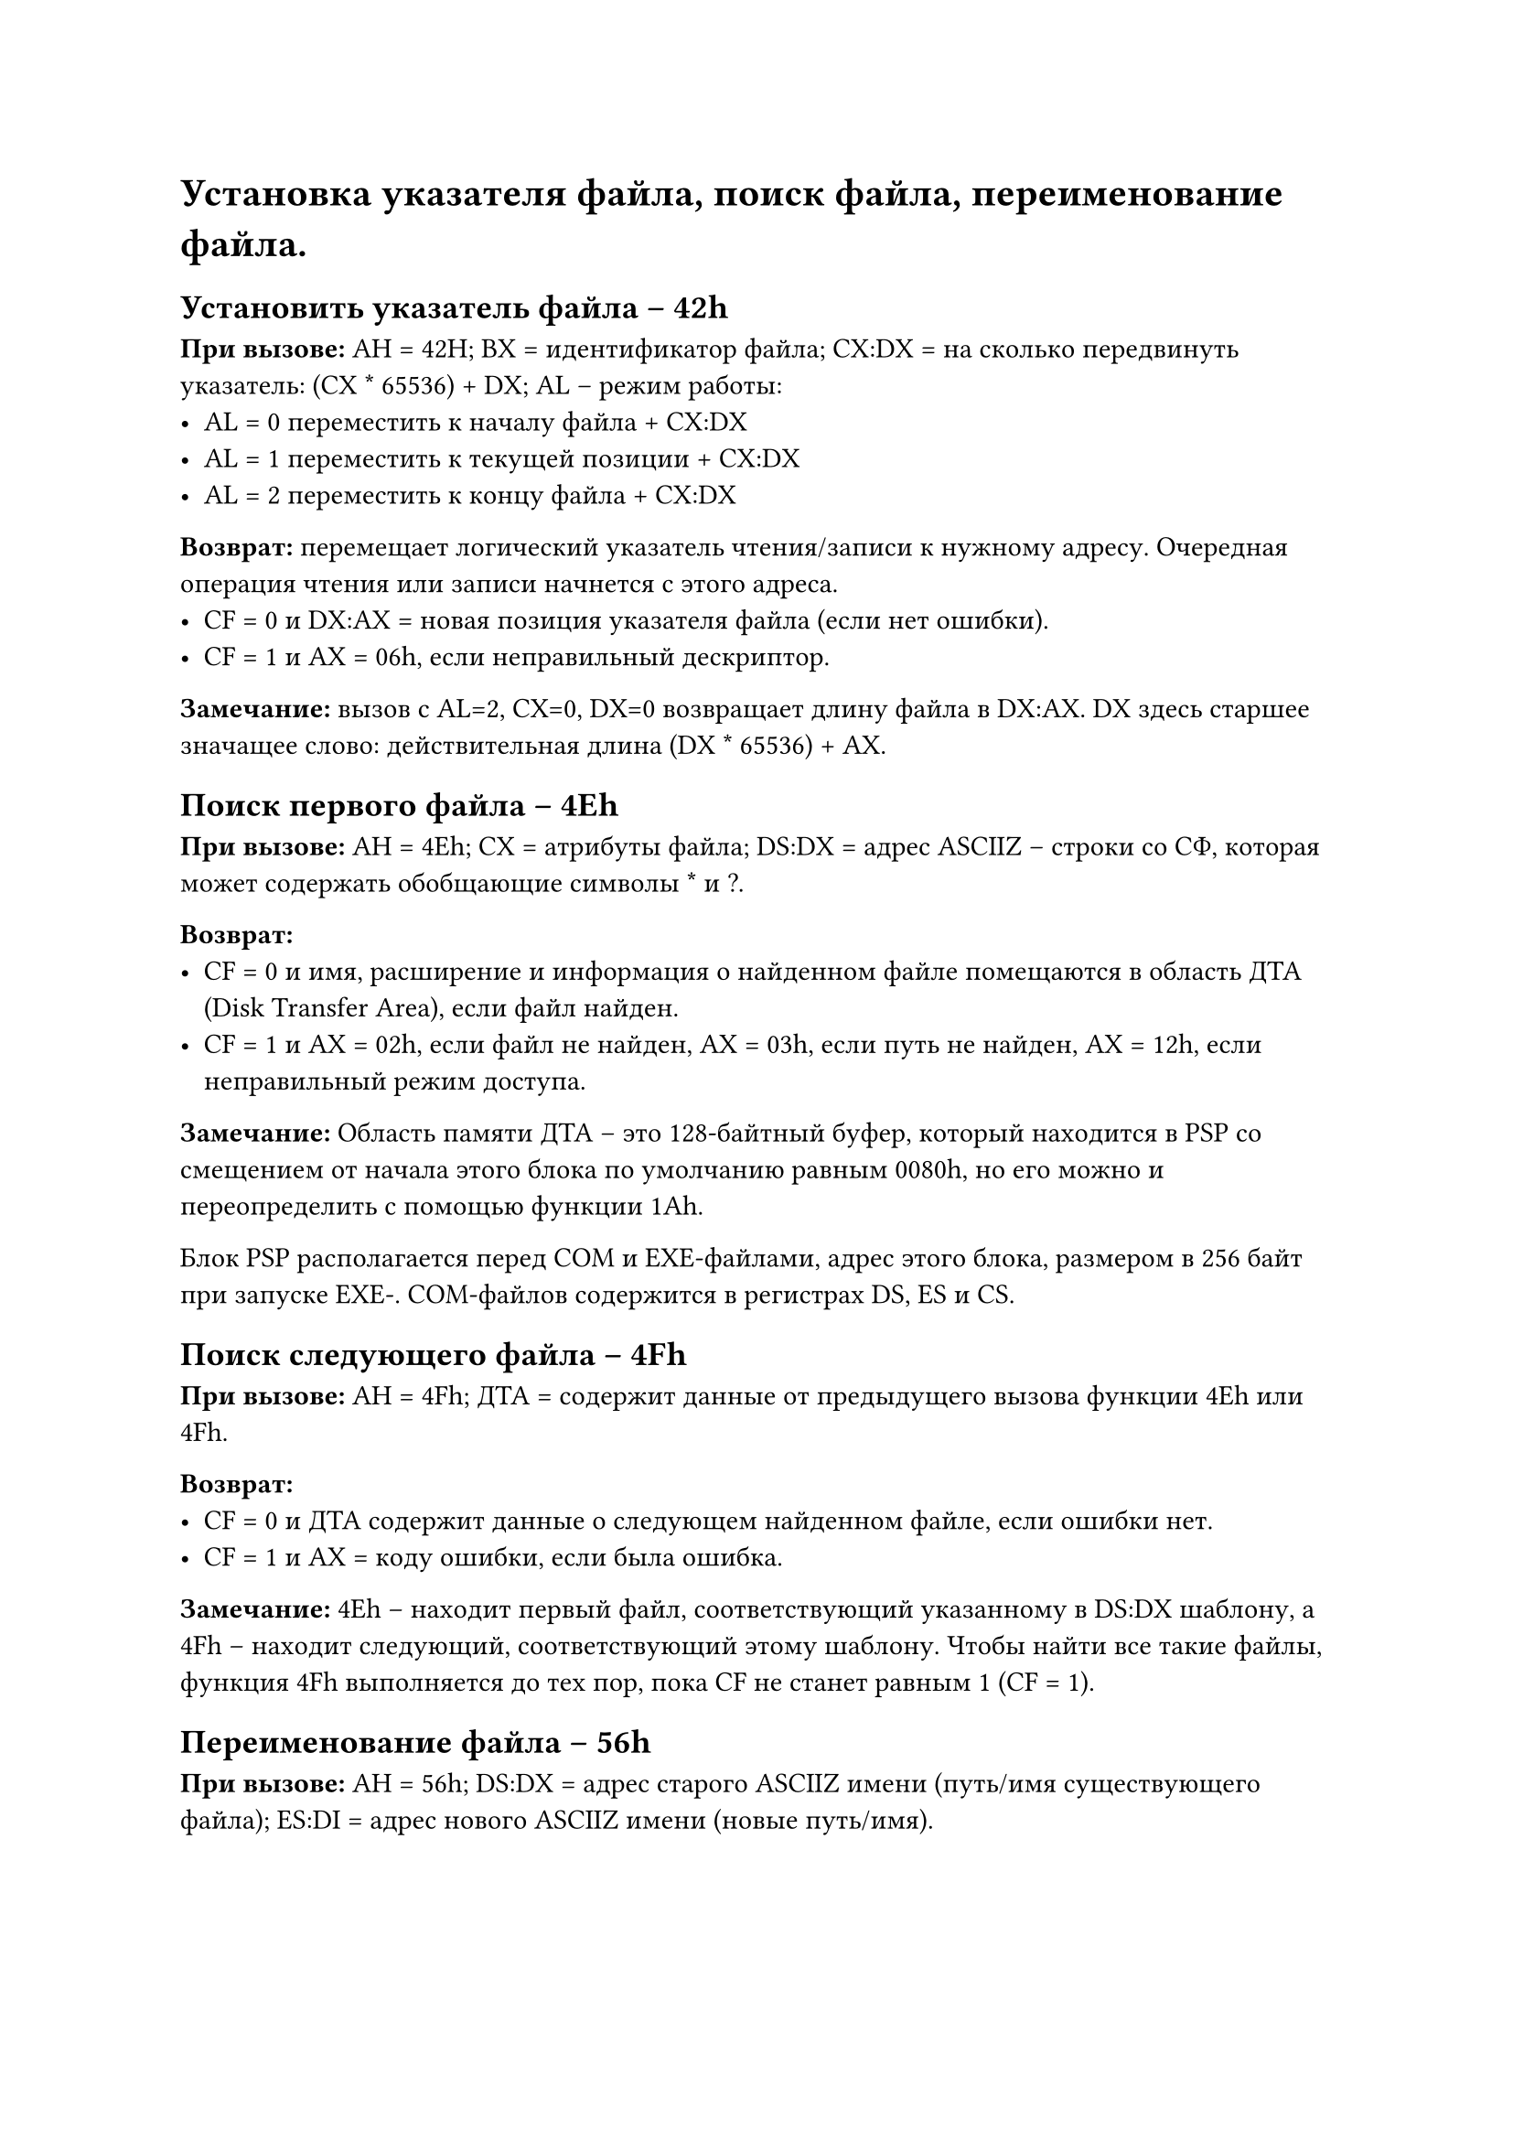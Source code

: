 = Установка указателя файла, поиск файла, переименование файла.

== Установить указатель файла -- 42h

*При вызове:* AH = 42H; BX = идентификатор файла; CX:DX = на сколько передвинуть указатель: (CX \* 65536) + DX; AL -- режим работы:
- AL = 0 переместить к началу файла + CX:DX 
- AL = 1 переместить к текущей позиции + CX:DX 
- AL = 2 переместить к концу файла + CX:DX 

*Возврат:* перемещает логический указатель чтения/записи к нужному адресу. Очередная операция чтения или записи начнется с этого адреса. 
- CF = 0 и DX:AX = новая позиция указателя файла (если нет ошибки).
- CF = 1 и AX = 06h, если неправильный дескриптор.

*Замечание:* вызов с AL=2, CX=0, DX=0 возвращает длину файла в DX:AX. DX здесь старшее значащее слово: действительная длина (DX \* 65536) + AX. 

== Поиск первого файла -- 4Eh

*При вызове:* AH = 4Eh; CX = атрибуты файла; DS:DX = адрес ASCIIZ  -- строки со СФ, которая может содержать обобщающие символы \* и ?.

*Возврат:* 
- CF = 0 и имя, расширение и информация о найденном файле помещаются в область ДТА (Disk Transfer Area), если файл найден.
- CF = 1 и AX = 02h, если файл не найден, AX = 03h, если путь не найден, AX = 12h, если неправильный режим доступа.

*Замечание:*
Область памяти ДТА -- это 128-байтный буфер, который находится в PSP со смещением от начала этого блока по умолчанию равным 0080h, но его можно и переопределить с помощью функции 1Ah.

Блок PSP располагается перед COM и EXE-файлами, адрес этого блока, размером в 256 байт при запуске EXE-. COM-файлов содержится в регистрах DS, ES и CS.

== Поиск следующего файла -- 4Fh

*При вызове:* AH = 4Fh; ДТА = содержит данные от предыдущего вызова функции 4Eh или 4Fh.

*Возврат:* 
- CF = 0 и ДТА содержит данные о следующем найденном файле, если ошибки нет.
- CF = 1 и AX = коду ошибки, если была ошибка.

*Замечание:* 4Eh -- находит первый файл, соответствующий указанному в DS:DX шаблону, а 4Fh -- находит следующий, соответствующий этому шаблону. Чтобы найти все такие файлы, функция 4Fh выполняется до тех пор, пока CF не станет равным 1 (CF = 1).

== Переименование файла -- 56h

*При вызове:* AH = 56h; DS:DX = адрес старого ASCIIZ имени (путь/имя существующего файла); ES:DI = адрес нового ASCIIZ имени (новые путь/имя).